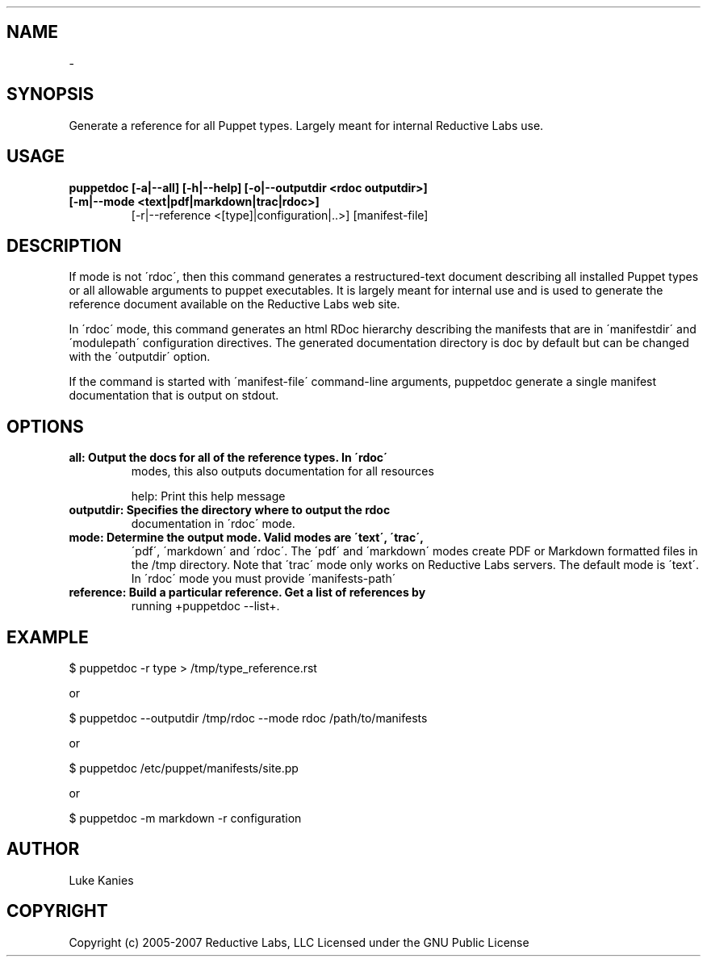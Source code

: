 .TH   "" "" ""
.SH NAME
 \- 
.\" Man page generated from reStructeredText.

.SH SYNOPSIS
Generate a reference for all Puppet types. Largely meant for internal
Reductive Labs use.


.SH USAGE
.INDENT 0.0
.INDENT 3.5
.INDENT 0.0

.TP
.B puppetdoc [\-a|\-\-all] [\-h|\-\-help] [\-o|\-\-outputdir <rdoc outputdir>] [\-m|\-\-mode <text|pdf|markdown|trac|rdoc>]
[\-r|\-\-reference <[type]|configuration|..>] [manifest\-file]

.UNINDENT
.UNINDENT
.UNINDENT

.SH DESCRIPTION
If mode is not \'rdoc\', then this command generates a restructured\-text
document describing all installed Puppet types or all allowable
arguments to puppet executables. It is largely meant for internal use
and is used to generate the reference document available on the
Reductive Labs web site.

In \'rdoc\' mode, this command generates an html RDoc hierarchy describing
the manifests that are in \'manifestdir\' and \'modulepath\' configuration
directives. The generated documentation directory is doc by default but
can be changed with the \'outputdir\' option.

If the command is started with \'manifest\-file\' command\-line arguments,
puppetdoc generate a single manifest documentation that is output on
stdout.


.SH OPTIONS
.INDENT 0.0

.TP
.B all:       Output the docs for all of the reference types. In \'rdoc\'
modes, this also outputs documentation for all resources

.UNINDENT
help:      Print this help message

.INDENT 0.0

.TP
.B outputdir: Specifies the directory where to output the rdoc
documentation in \'rdoc\' mode.


.TP
.B mode:      Determine the output mode. Valid modes are \'text\', \'trac\',
\'pdf\', \'markdown\' and \'rdoc\'. The \'pdf\' and \'markdown\' modes
create PDF or Markdown formatted files in the /tmp directory.
Note that \'trac\' mode only works on Reductive Labs servers.
The default mode is \'text\'. In \'rdoc\' mode you must provide
\'manifests\-path\'


.TP
.B reference: Build a particular reference. Get a list of references by
running +puppetdoc \-\-list+.

.UNINDENT

.SH EXAMPLE
.INDENT 0.0
.INDENT 3.5
$ puppetdoc \-r type > /tmp/type_reference.rst

.UNINDENT
.UNINDENT
or

.INDENT 0.0
.INDENT 3.5
$ puppetdoc \-\-outputdir /tmp/rdoc \-\-mode rdoc /path/to/manifests

.UNINDENT
.UNINDENT
or

.INDENT 0.0
.INDENT 3.5
$ puppetdoc /etc/puppet/manifests/site.pp

.UNINDENT
.UNINDENT
or

.INDENT 0.0
.INDENT 3.5
$ puppetdoc \-m markdown \-r configuration

.UNINDENT
.UNINDENT

.SH AUTHOR
Luke Kanies


.SH COPYRIGHT
Copyright (c) 2005\-2007 Reductive Labs, LLC Licensed under the GNU
Public License


.\" Generated by docutils manpage writer on 2009-12-30 19:24.
.\" 
